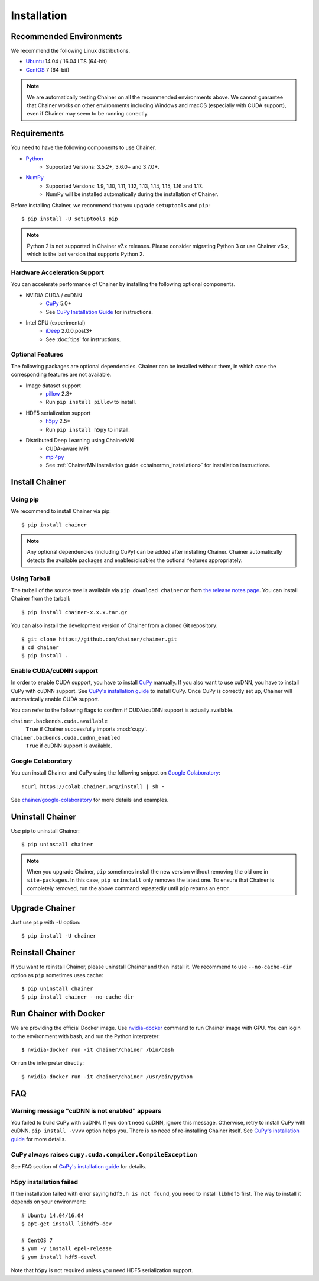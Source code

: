 .. _install-guide:

Installation
============

Recommended Environments
------------------------

We recommend the following Linux distributions.

* `Ubuntu <https://www.ubuntu.com/>`_ 14.04 / 16.04 LTS (64-bit)
* `CentOS <https://www.centos.org/>`_ 7 (64-bit)

.. note::

   We are automatically testing Chainer on all the recommended environments above.
   We cannot guarantee that Chainer works on other environments including Windows and macOS (especially with CUDA support), even if Chainer may seem to be running correctly.


Requirements
------------

You need to have the following components to use Chainer.

* `Python <https://python.org/>`_
    * Supported Versions: 3.5.2+, 3.6.0+ and 3.7.0+.
* `NumPy <http://www.numpy.org/>`_
    * Supported Versions: 1.9, 1.10, 1.11, 1.12, 1.13, 1.14, 1.15, 1.16 and 1.17.
    * NumPy will be installed automatically during the installation of Chainer.

Before installing Chainer, we recommend that you upgrade ``setuptools`` and ``pip``::

  $ pip install -U setuptools pip

.. note::

   Python 2 is not supported in Chainer v7.x releases.
   Please consider migrating Python 3 or use Chainer v6.x, which is the last version that supports Python 2.

Hardware Acceleration Support
~~~~~~~~~~~~~~~~~~~~~~~~~~~~~

You can accelerate performance of Chainer by installing the following optional components.

* NVIDIA CUDA / cuDNN
    * `CuPy <https://cupy.chainer.org/>`_ 5.0+
    * See `CuPy Installation Guide <https://docs-cupy.chainer.org/en/latest/install.html>`__ for instructions.

* Intel CPU (experimental)
    * `iDeep <https://github.com/intel/ideep>`_ 2.0.0.post3+
    * See :doc:`tips` for instructions.

Optional Features
~~~~~~~~~~~~~~~~~

The following packages are optional dependencies.
Chainer can be installed without them, in which case the corresponding features are not available.

* Image dataset support
    * `pillow <https://pillow.readthedocs.io/>`__ 2.3+
    * Run ``pip install pillow`` to install.
* HDF5 serialization support
    * `h5py <http://www.h5py.org/>`__ 2.5+
    * Run ``pip install h5py`` to install.
* Distributed Deep Learning using ChainerMN
    * CUDA-aware MPI
    * `mpi4py <https://mpi4py.readthedocs.io/en/stable/>`__
    * See :ref:`ChainerMN installation guide <chainermn_installation>` for installation instructions.


Install Chainer
---------------

Using pip
~~~~~~~~~

We recommend to install Chainer via pip::

  $ pip install chainer

.. note::

   Any optional dependencies (including CuPy) can be added after installing Chainer.
   Chainer automatically detects the available packages and enables/disables the optional features appropriately.

Using Tarball
~~~~~~~~~~~~~

The tarball of the source tree is available via ``pip download chainer`` or from `the release notes page <https://github.com/chainer/chainer/releases>`_.
You can install Chainer from the tarball::

  $ pip install chainer-x.x.x.tar.gz

You can also install the development version of Chainer from a cloned Git repository::

  $ git clone https://github.com/chainer/chainer.git
  $ cd chainer
  $ pip install .

Enable CUDA/cuDNN support
~~~~~~~~~~~~~~~~~~~~~~~~~

In order to enable CUDA support, you have to install `CuPy <https://cupy.chainer.org/>`_ manually.
If you also want to use cuDNN, you have to install CuPy with cuDNN support.
See `CuPy's installation guide <https://docs-cupy.chainer.org/en/latest/install.html>`__ to install CuPy.
Once CuPy is correctly set up, Chainer will automatically enable CUDA support.

You can refer to the following flags to confirm if CUDA/cuDNN support is actually available.

``chainer.backends.cuda.available``
   ``True`` if Chainer successfully imports :mod:`cupy`.
``chainer.backends.cuda.cudnn_enabled``
   ``True`` if cuDNN support is available.


Google Colaboratory
~~~~~~~~~~~~~~~~~~~

You can install Chainer and CuPy using the following snippet on `Google Colaboratory <https://colab.research.google.com/>`_::

   !curl https://colab.chainer.org/install | sh -

See `chainer/google-colaboratory <https://github.com/chainer/google-colaboratory>`_ for more details and examples.

Uninstall Chainer
-----------------

Use pip to uninstall Chainer::

  $ pip uninstall chainer

.. note::

   When you upgrade Chainer, ``pip`` sometimes install the new version without removing the old one in ``site-packages``.
   In this case, ``pip uninstall`` only removes the latest one.
   To ensure that Chainer is completely removed, run the above command repeatedly until ``pip`` returns an error.


Upgrade Chainer
---------------

Just use ``pip`` with ``-U`` option::

  $ pip install -U chainer


Reinstall Chainer
-----------------

If you want to reinstall Chainer, please uninstall Chainer and then install it.
We recommend to use ``--no-cache-dir`` option as ``pip`` sometimes uses cache::

  $ pip uninstall chainer
  $ pip install chainer --no-cache-dir


Run Chainer with Docker
-----------------------

We are providing the official Docker image.
Use `nvidia-docker <https://github.com/NVIDIA/nvidia-docker>`_ command to run Chainer image with GPU.
You can login to the environment with bash, and run the Python interpreter::

  $ nvidia-docker run -it chainer/chainer /bin/bash

Or run the interpreter directly::

  $ nvidia-docker run -it chainer/chainer /usr/bin/python


FAQ
---

Warning message "cuDNN is not enabled" appears
~~~~~~~~~~~~~~~~~~~~~~~~~~~~~~~~~~~~~~~~~~~~~~

You failed to build CuPy with cuDNN.
If you don't need cuDNN, ignore this message.
Otherwise, retry to install CuPy with cuDNN.
``pip install -vvvv`` option helps you.
There is no need of re-installing Chainer itself.
See `CuPy's installation guide <https://docs-cupy.chainer.org/en/latest/install.html>`__ for more details.

CuPy always raises ``cupy.cuda.compiler.CompileException``
~~~~~~~~~~~~~~~~~~~~~~~~~~~~~~~~~~~~~~~~~~~~~~~~~~~~~~~~~~

See FAQ section of `CuPy's installation guide <https://docs-cupy.chainer.org/en/latest/install.html>`__ for details.

h5py installation failed
~~~~~~~~~~~~~~~~~~~~~~~~

If the installation failed with error saying ``hdf5.h is not found``, you need to install ``libhdf5`` first.
The way to install it depends on your environment::

  # Ubuntu 14.04/16.04
  $ apt-get install libhdf5-dev

  # CentOS 7
  $ yum -y install epel-release
  $ yum install hdf5-devel

Note that ``h5py`` is not required unless you need HDF5 serialization support.
